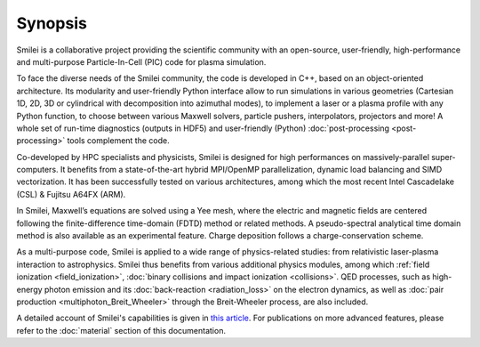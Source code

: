 Synopsis
--------

Smilei is a collaborative project providing the scientific community with an open-source,
user-friendly, high-performance and multi-purpose Particle-In-Cell (PIC) code
for plasma simulation.

To face the diverse needs of the Smilei community, the code is developed in C++,
based on an object-oriented architecture. Its modularity and user-friendly Python
interface allow to run simulations in various geometries (Cartesian 1D, 2D, 3D or cylindrical with decomposition into azimuthal modes),
to implement a laser or a plasma profile with any Python function, 
to choose between various Maxwell solvers, particle pushers, interpolators, projectors and more!
A whole set of run-time diagnostics (outputs in HDF5) and user-friendly (Python)
:doc:`post-processing <post-processing>` tools complement the code.

Co-developed by HPC specialists and physicists, Smilei is designed for high performances
on massively-parallel super-computers. It benefits from a state-of-the-art hybrid
MPI/OpenMP parallelization, dynamic load balancing and SIMD vectorization.
It has been successfully tested on various architectures, among which the most recent
Intel Cascadelake (CSL) & Fujitsu A64FX (ARM).

In Smilei, Maxwell’s equations are solved using a Yee mesh, where the
electric and magnetic fields are centered following the finite-difference time-domain (FDTD)
method or related methods. A pseudo-spectral analytical time domain method is
also available as an experimental feature.
Charge deposition follows a charge-conservation scheme.

As a multi-purpose code, Smilei is applied to a wide range of physics-related studies:
from relativistic laser-plasma interaction to astrophysics. Smilei thus benefits from
various additional physics modules, among which :ref:`field ionization <field_ionization>`,
:doc:`binary collisions and impact ionization <collisions>`. QED processes, such as
high-energy photon emission and its :doc:`back-reaction <radiation_loss>`
on the electron dynamics, as well as
:doc:`pair production <multiphoton_Breit_Wheeler>` through the Breit-Wheeler
process, are also included.

A detailed account of Smilei's capabilities is given in
`this article <https://doi.org/10.1016/j.cpc.2017.09.024>`_.
For publications on more advanced features, please refer to the :doc:`material` section of this documentation. 
